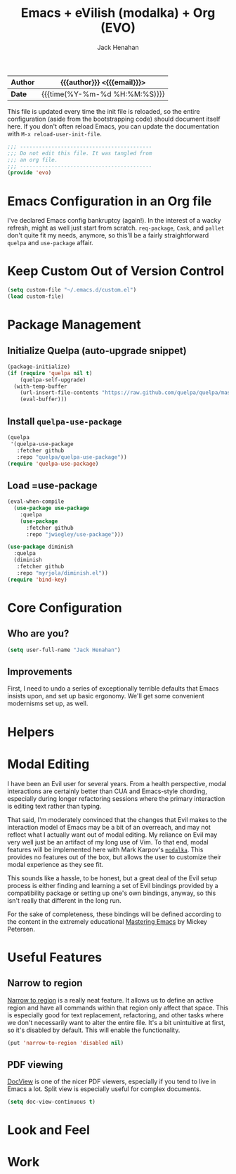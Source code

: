 #+TITLE: Emacs + eVilish (modalka) + Org (EVO)
#+AUTHOR: Jack Henahan
#+EMAIL: jhenahan@me.com

| *Author* | {{{author}}} <{{{email}}}>    |
|----------+-------------------------------|
| *Date*   | {{{time(%Y-%m-%d %H:%M:%S)}}} |

This file is updated every time the init file is reloaded, so the
entire configuration (aside from the bootstrapping code) should
document itself here. If you don't often reload Emacs, you can update
the documentation with =M-x reload-user-init-file=.

#+NAME: Note
#+BEGIN_SRC emacs-lisp
  ;;; ------------------------------------------
  ;;; Do not edit this file. It was tangled from
  ;;; an org file.
  ;;; ------------------------------------------
  (provide 'evo)
#+END_SRC

* Emacs Configuration in an Org file
  I've declared Emacs config bankruptcy (again!). In the interest of a
  wacky refresh, might as well just start from scratch. =req-package=,
  =Cask=, and =pallet= don't quite fit my needs, anymore, so this'll
  be a fairly straightforward =quelpa= and =use-package= affair.

* Keep Custom Out of Version Control
  #+BEGIN_SRC emacs-lisp
    (setq custom-file "~/.emacs.d/custom.el")
    (load custom-file)
  #+END_SRC

* Package Management

** Initialize Quelpa (auto-upgrade snippet)
  #+BEGIN_SRC emacs-lisp
    (package-initialize)
    (if (require 'quelpa nil t)
        (quelpa-self-upgrade)
      (with-temp-buffer
        (url-insert-file-contents "https://raw.github.com/quelpa/quelpa/master/bootstrap.el")
        (eval-buffer)))
  #+END_SRC

** Install =quelpa-use-package=
   #+BEGIN_SRC emacs-lisp
     (quelpa
      '(quelpa-use-package
        :fetcher github
        :repo "quelpa/quelpa-use-package"))
     (require 'quelpa-use-package)
   #+END_SRC

** Load =use-package
   #+BEGIN_SRC emacs-lisp
     (eval-when-compile
       (use-package use-package
         :quelpa
         (use-package
           :fetcher github
           :repo "jwiegley/use-package")))

     (use-package diminish
       :quelpa
       (diminish
        :fetcher github
        :repo "myrjola/diminish.el"))
     (require 'bind-key)
   #+END_SRC

* Core Configuration
** Who are you?
  #+BEGIN_SRC emacs-lisp
    (setq user-full-name "Jack Henahan")
  #+END_SRC
** Improvements
  First, I need to undo a series of exceptionally terrible defaults
  that Emacs insists upon, and set up basic ergonomy. We'll get some
  convenient modernisms set up, as well.

  #+INCLUDE: "~/.emacs.d/evo/core.org"
* Helpers
  #+INCLUDE: "~/.emacs.d/evo/helpers/macros.org"
  #+INCLUDE: "~/.emacs.d/evo/helpers/functions.org"
* Modal Editing
  I have been an Evil user for several years. From a health perspective, modal
  interactions are certainly better than CUA and Emacs-style chording,
  especially during longer refactoring sessions where the primary interaction is
  editing text rather than typing.

  That said, I'm moderately convinced that the changes that Evil makes to the
  interaction model of Emacs may be a bit of an overreach, and may not reflect
  what I actually want out of modal editing. My reliance on Evil may very well
  just be an artifact of my long use of Vim. To that end, modal features will be
  implemented here with Mark Karpov's [[https://github.com/mrkkrp/modalka][=modalka=]]. This provides no features out
  of the box, but allows the user to customize their modal experience as they
  see fit.

  This sounds like a hassle, to be honest, but a great deal of the Evil setup
  process is either finding and learning a set of Evil bindings provided by a
  compatibility package or setting up one's own bindings, anyway, so this isn't
  really that different in the long run.

  For the sake of completeness, these bindings will be defined according to the
  content in the extremely educational [[https://www.masteringemacs.org][Mastering Emacs]] by Mickey Petersen.


* Useful Features
** Narrow to region
   [[https://www.gnu.org/software/emacs/manual/html_node/emacs/Narrowing.html][Narrow to region]] is a really neat feature. It allows us to define an active
   region and have all commands within that region only affect that space. This
   is especially good for text replacement, refactoring, and other tasks where
   we don't necessarily want to alter the entire file. It's a bit unintuitive at
   first, so it's disabled by default. This will enable the functionality.
   #+BEGIN_SRC emacs-lisp
     (put 'narrow-to-region 'disabled nil)
   #+END_SRC
** PDF viewing
   [[https://www.gnu.org/software/emacs/manual/html_node/emacs/Document-View.html][DocView]] is one of the nicer PDF viewers, especially if you tend to live in
   Emacs a lot. Split view is especially useful for complex documents.
   #+BEGIN_SRC emacs-lisp
     (setq doc-view-continuous t)
   #+END_SRC
* Look and Feel
  #+INCLUDE: "~/.emacs.d/evo/appearance.org"
* Work
  #+INCLUDE: "~/.emacs.d/evo/programming.org"
